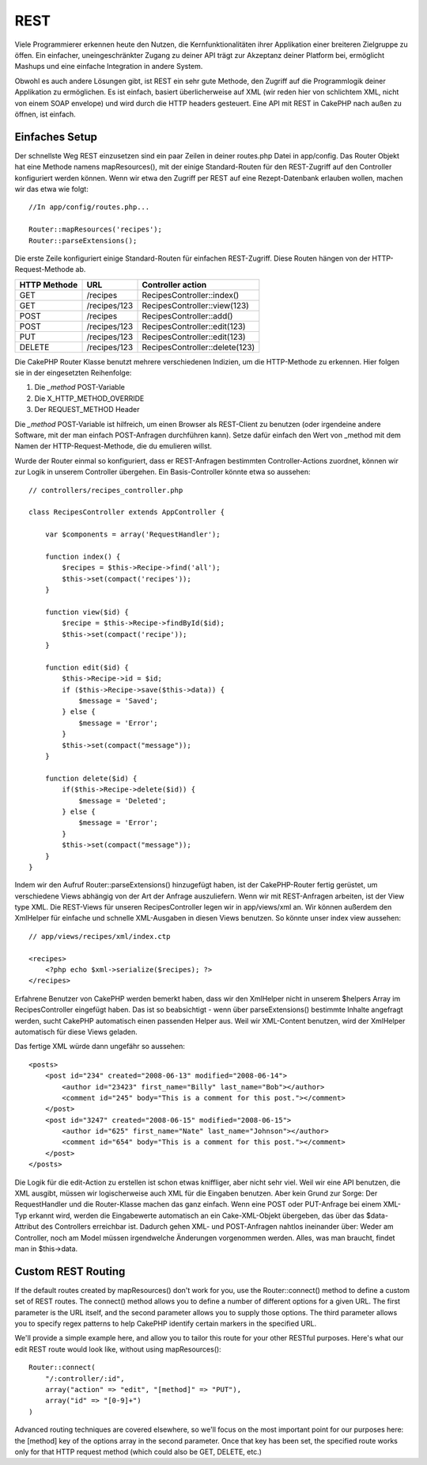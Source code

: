 REST
####

Viele Programmierer erkennen heute den Nutzen, die Kernfunktionalitäten
ihrer Applikation einer breiteren Zielgruppe zu öffen. Ein einfacher,
uneingeschränkter Zugang zu deiner API trägt zur Akzeptanz deiner
Platform bei, ermöglicht Mashups und eine einfache Integration in andere
System.

Obwohl es auch andere Lösungen gibt, ist REST ein sehr gute Methode, den
Zugriff auf die Programmlogik deiner Applikation zu ermöglichen. Es ist
einfach, basiert überlicherweise auf XML (wir reden hier von schlichtem
XML, nicht von einem SOAP envelope) und wird durch die HTTP headers
gesteuert. Eine API mit REST in CakePHP nach außen zu öffnen, ist
einfach.

Einfaches Setup
===============

Der schnellste Weg REST einzusetzen sind ein paar Zeilen in deiner
routes.php Datei in app/config. Das Router Objekt hat eine Methode
namens mapResources(), mit der einige Standard-Routen für den
REST-Zugriff auf den Controller konfiguriert werden können. Wenn wir
etwa den Zugriff per REST auf eine Rezept-Datenbank erlauben wollen,
machen wir das etwa wie folgt:

::

    //In app/config/routes.php...
        
    Router::mapResources('recipes');
    Router::parseExtensions();

Die erste Zeile konfiguriert einige Standard-Routen für einfachen
REST-Zugriff. Diese Routen hängen von der HTTP-Request-Methode ab.

+----------------+----------------+----------------------------------+
| HTTP Methode   | URL            | Controller action                |
+================+================+==================================+
| GET            | /recipes       | RecipesController::index()       |
+----------------+----------------+----------------------------------+
| GET            | /recipes/123   | RecipesController::view(123)     |
+----------------+----------------+----------------------------------+
| POST           | /recipes       | RecipesController::add()         |
+----------------+----------------+----------------------------------+
| POST           | /recipes/123   | RecipesController::edit(123)     |
+----------------+----------------+----------------------------------+
| PUT            | /recipes/123   | RecipesController::edit(123)     |
+----------------+----------------+----------------------------------+
| DELETE         | /recipes/123   | RecipesController::delete(123)   |
+----------------+----------------+----------------------------------+

Die CakePHP Router Klasse benutzt mehrere verschiedenen Indizien, um die
HTTP-Methode zu erkennen. Hier folgen sie in der eingesetzten
Reihenfolge:

#. Die *\_method* POST-Variable
#. Die X\_HTTP\_METHOD\_OVERRIDE
#. Der REQUEST\_METHOD Header

Die *\_method* POST-Variable ist hilfreich, um einen Browser als
REST-Client zu benutzen (oder irgendeine andere Software, mit der man
einfach POST-Anfragen durchführen kann). Setze dafür einfach den Wert
von \_method mit dem Namen der HTTP-Request-Methode, die du emulieren
willst.

Wurde der Router einmal so konfiguriert, dass er REST-Anfragen
bestimmten Controller-Actions zuordnet, können wir zur Logik in unserem
Controller übergehen. Ein Basis-Controller könnte etwa so aussehen:

::

    // controllers/recipes_controller.php

    class RecipesController extends AppController {

        var $components = array('RequestHandler');

        function index() {
            $recipes = $this->Recipe->find('all');
            $this->set(compact('recipes'));
        }

        function view($id) {
            $recipe = $this->Recipe->findById($id);
            $this->set(compact('recipe'));
        }

        function edit($id) {
            $this->Recipe->id = $id;
            if ($this->Recipe->save($this->data)) {
                $message = 'Saved';
            } else {
                $message = 'Error';
            }
            $this->set(compact("message"));
        }

        function delete($id) {
            if($this->Recipe->delete($id)) {
                $message = 'Deleted';
            } else {
                $message = 'Error';
            }
            $this->set(compact("message"));
        }
    }

Indem wir den Aufruf Router::parseExtensions() hinzugefügt haben, ist
der CakePHP-Router fertig gerüstet, um verschiedene Views abhängig von
der Art der Anfrage auszuliefern. Wenn wir mit REST-Anfragen arbeiten,
ist der View type XML. Die REST-Views für unseren RecipesController
legen wir in app/views/xml an. Wir können außerdem den XmlHelper für
einfache und schnelle XML-Ausgaben in diesen Views benutzen. So könnte
unser index view aussehen:

::

    // app/views/recipes/xml/index.ctp

    <recipes>
        <?php echo $xml->serialize($recipes); ?>
    </recipes>

Erfahrene Benutzer von CakePHP werden bemerkt haben, dass wir den
XmlHelper nicht in unserem $helpers Array im RecipesController eingefügt
haben. Das ist so beabsichtigt - wenn über parseExtensions() bestimmte
Inhalte angefragt werden, sucht CakePHP automatisch einen passenden
Helper aus. Weil wir XML-Content benutzen, wird der XmlHelper
automatisch für diese Views geladen.

Das fertige XML würde dann ungefähr so aussehen:

::

    <posts>
        <post id="234" created="2008-06-13" modified="2008-06-14">
            <author id="23423" first_name="Billy" last_name="Bob"></author>
            <comment id="245" body="This is a comment for this post."></comment>
        </post>   
        <post id="3247" created="2008-06-15" modified="2008-06-15">
            <author id="625" first_name="Nate" last_name="Johnson"></author>
            <comment id="654" body="This is a comment for this post."></comment>
        </post>
    </posts>

Die Logik für die edit-Action zu erstellen ist schon etwas kniffliger,
aber nicht sehr viel. Weil wir eine API benutzen, die XML ausgibt,
müssen wir logischerweise auch XML für die Eingaben benutzen. Aber kein
Grund zur Sorge: Der RequestHandler und die Router-Klasse machen das
ganz einfach. Wenn eine POST oder PUT-Anfrage bei einem XML-Typ erkannt
wird, werden die Eingabewerte automatisch an ein Cake-XML-Objekt
übergeben, das über das $data-Attribut des Controllers erreichbar ist.
Dadurch gehen XML- und POST-Anfragen nahtlos ineinander über: Weder am
Controller, noch am Model müssen irgendwelche Änderungen vorgenommen
werden. Alles, was man braucht, findet man in $this->data.

Custom REST Routing
===================

If the default routes created by mapResources() don't work for you, use
the Router::connect() method to define a custom set of REST routes. The
connect() method allows you to define a number of different options for
a given URL. The first parameter is the URL itself, and the second
parameter allows you to supply those options. The third parameter allows
you to specify regex patterns to help CakePHP identify certain markers
in the specified URL.

We'll provide a simple example here, and allow you to tailor this route
for your other RESTful purposes. Here's what our edit REST route would
look like, without using mapResources():

::

    Router::connect(
        "/:controller/:id",
        array("action" => "edit", "[method]" => "PUT"),
        array("id" => "[0-9]+")
    )

Advanced routing techniques are covered elsewhere, so we'll focus on the
most important point for our purposes here: the [method] key of the
options array in the second parameter. Once that key has been set, the
specified route works only for that HTTP request method (which could
also be GET, DELETE, etc.)
